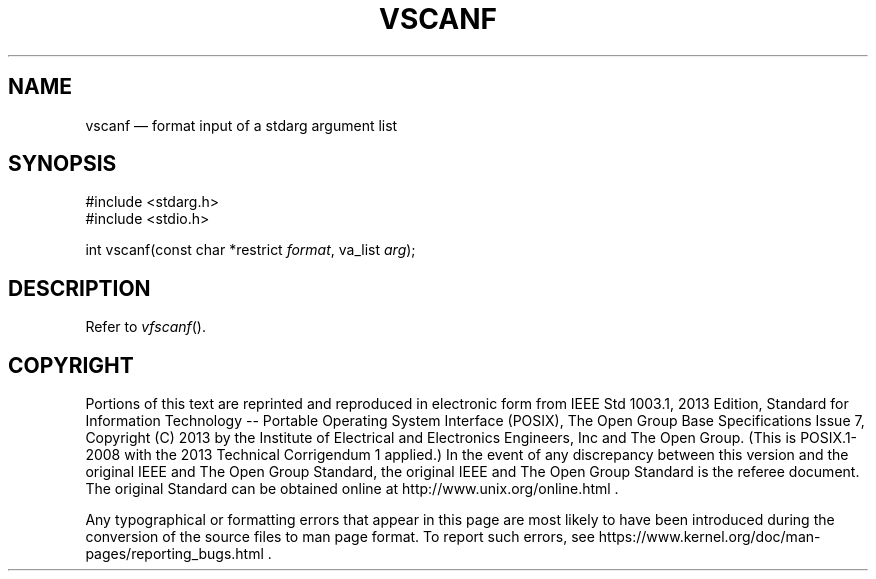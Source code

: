 '\" et
.TH VSCANF "3" 2013 "IEEE/The Open Group" "POSIX Programmer's Manual"

.SH NAME
vscanf
\(em format input of a stdarg argument list
.SH SYNOPSIS
.LP
.nf
#include <stdarg.h>
#include <stdio.h>
.P
int vscanf(const char *restrict \fIformat\fP, va_list \fIarg\fP);
.fi
.SH DESCRIPTION
Refer to
.IR "\fIvfscanf\fR\^(\|)".
.SH COPYRIGHT
Portions of this text are reprinted and reproduced in electronic form
from IEEE Std 1003.1, 2013 Edition, Standard for Information Technology
-- Portable Operating System Interface (POSIX), The Open Group Base
Specifications Issue 7, Copyright (C) 2013 by the Institute of
Electrical and Electronics Engineers, Inc and The Open Group.
(This is POSIX.1-2008 with the 2013 Technical Corrigendum 1 applied.) In the
event of any discrepancy between this version and the original IEEE and
The Open Group Standard, the original IEEE and The Open Group Standard
is the referee document. The original Standard can be obtained online at
http://www.unix.org/online.html .

Any typographical or formatting errors that appear
in this page are most likely
to have been introduced during the conversion of the source files to
man page format. To report such errors, see
https://www.kernel.org/doc/man-pages/reporting_bugs.html .
